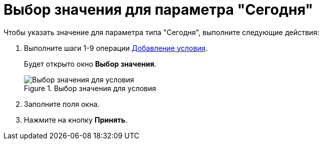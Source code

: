 = Выбор значения для параметра "Сегодня"

.Чтобы указать значение для параметра типа "Сегодня", выполните следующие действия:
. Выполните шаги 1-9 операции xref:rol_Condition_add.adoc[Добавление условия].
+
Будет открыто окно *Выбор значения*.
+
.Выбор значения для условия
image::rol_SelectValue_today.png[Выбор значения для условия]
+
. Заполните поля окна.
. Нажмите на кнопку *Принять*.
